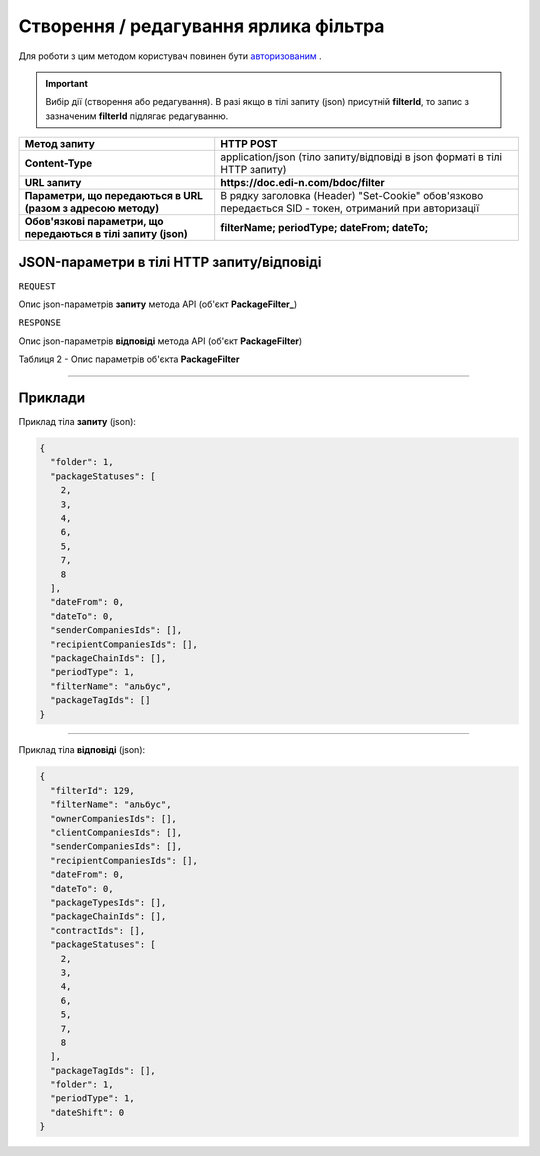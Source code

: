 #############################################################
**Створення / редагування ярлика фільтра**
#############################################################

Для роботи з цим методом користувач повинен бути `авторизованим <https://wiki.edin.ua/uk/latest/API_DOCflow/Methods/Authorization.html>`__ .

.. important:: 
    Вибір дії (створення або редагування). В разі якщо в тілі запиту (json) присутній **filterId**, то запис з зазначеним **filterId** підлягає редагуванню.

+----------------------------------------------------------------+--------------------------------------------------------------------------------------------------------+
|                        **Метод запиту**                        |                                             **HTTP POST**                                              |
+================================================================+========================================================================================================+
| **Content-Type**                                               | application/json (тіло запиту/відповіді в json форматі в тілі HTTP запиту)                             |
+----------------------------------------------------------------+--------------------------------------------------------------------------------------------------------+
| **URL запиту**                                                 | **https://doc.edi-n.com/bdoc/filter**                                                                  |
+----------------------------------------------------------------+--------------------------------------------------------------------------------------------------------+
| **Параметри, що передаються в URL (разом з адресою методу)**   | В рядку заголовка (Header) "Set-Cookie" обов'язково передається SID - токен, отриманий при авторизації |
+----------------------------------------------------------------+--------------------------------------------------------------------------------------------------------+
| **Обов'язкові параметри, що передаються в тілі запиту (json)** | **filterName; periodType; dateFrom; dateTo;**                                                          |
+----------------------------------------------------------------+--------------------------------------------------------------------------------------------------------+

**JSON-параметри в тілі HTTP запиту/відповіді**
*******************************************************************

``REQUEST``

Опис json-параметрів **запиту** метода API (об'єкт **PackageFilter_**)


``RESPONSE``

Опис json-параметрів **відповіді** метода API (об'єкт **PackageFilter**)

Таблиця 2 - Опис параметрів об'єкта **PackageFilter**

.. csv-table:: 
  :file: for_csv/PackageFilter.csv
  :widths:  1, 12, 41
  :header-rows: 1
  :stub-columns: 0


--------------

**Приклади**
*****************

Приклад тіла **запиту** (json):

.. code:: ruby

  {
    "folder": 1,
    "packageStatuses": [
      2,
      3,
      4,
      6,
      5,
      7,
      8
    ],
    "dateFrom": 0,
    "dateTo": 0,
    "senderCompaniesIds": [],
    "recipientCompaniesIds": [],
    "packageChainIds": [],
    "periodType": 1,
    "filterName": "альбус",
    "packageTagIds": []
  }

--------------

Приклад тіла **відповіді** (json): 

.. code:: ruby

  {
    "filterId": 129,
    "filterName": "альбус",
    "ownerCompaniesIds": [],
    "clientCompaniesIds": [],
    "senderCompaniesIds": [],
    "recipientCompaniesIds": [],
    "dateFrom": 0,
    "dateTo": 0,
    "packageTypesIds": [],
    "packageChainIds": [],
    "contractIds": [],
    "packageStatuses": [
      2,
      3,
      4,
      6,
      5,
      7,
      8
    ],
    "packageTagIds": [],
    "folder": 1,
    "periodType": 1,
    "dateShift": 0
  }



